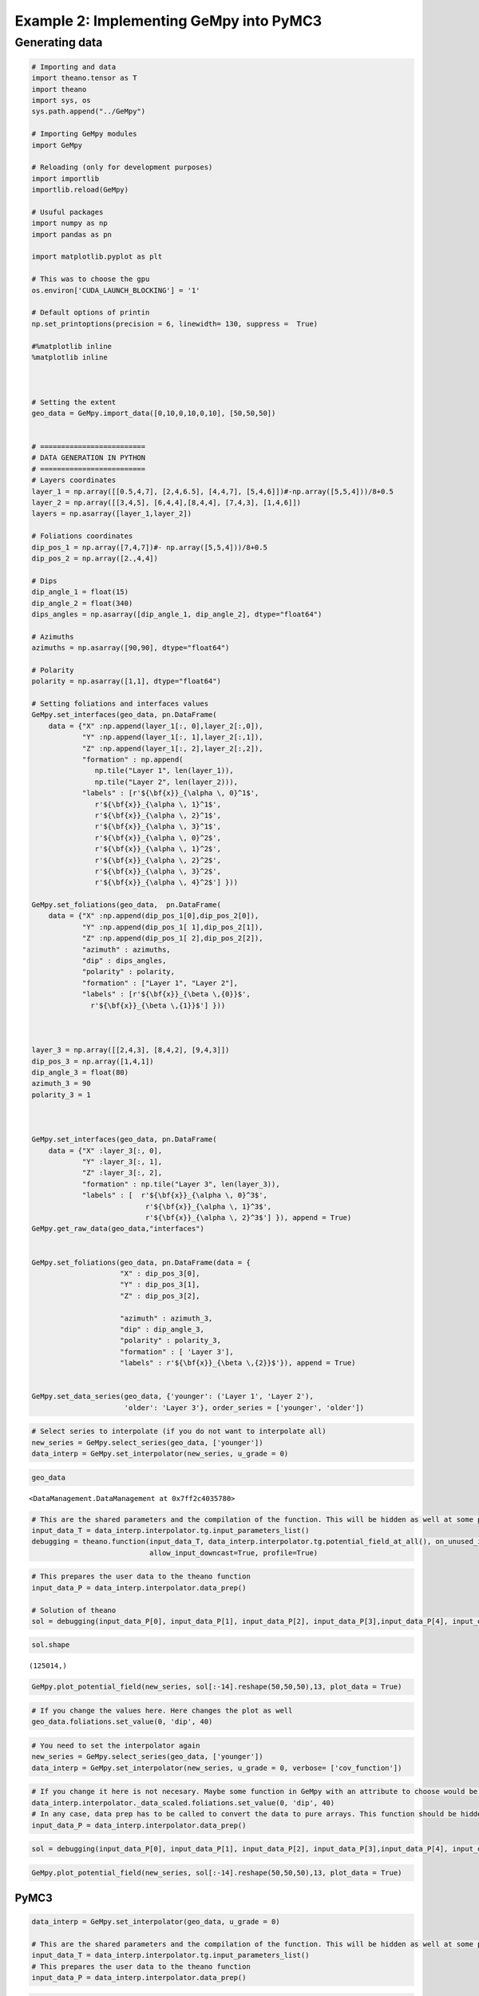 
Example 2: Implementing GeMpy into PyMC3
========================================

Generating data
~~~~~~~~~~~~~~~

.. code:: ipython3

    # Importing and data
    import theano.tensor as T
    import theano
    import sys, os
    sys.path.append("../GeMpy")
    
    # Importing GeMpy modules
    import GeMpy
    
    # Reloading (only for development purposes)
    import importlib
    importlib.reload(GeMpy)
    
    # Usuful packages
    import numpy as np
    import pandas as pn
    
    import matplotlib.pyplot as plt
    
    # This was to choose the gpu
    os.environ['CUDA_LAUNCH_BLOCKING'] = '1'
    
    # Default options of printin
    np.set_printoptions(precision = 6, linewidth= 130, suppress =  True)
    
    #%matplotlib inline
    %matplotlib inline
    
    
    
    # Setting the extent
    geo_data = GeMpy.import_data([0,10,0,10,0,10], [50,50,50])
    
    
    # =========================
    # DATA GENERATION IN PYTHON
    # =========================
    # Layers coordinates
    layer_1 = np.array([[0.5,4,7], [2,4,6.5], [4,4,7], [5,4,6]])#-np.array([5,5,4]))/8+0.5
    layer_2 = np.array([[3,4,5], [6,4,4],[8,4,4], [7,4,3], [1,4,6]])
    layers = np.asarray([layer_1,layer_2])
    
    # Foliations coordinates
    dip_pos_1 = np.array([7,4,7])#- np.array([5,5,4]))/8+0.5
    dip_pos_2 = np.array([2.,4,4])
    
    # Dips
    dip_angle_1 = float(15)
    dip_angle_2 = float(340)
    dips_angles = np.asarray([dip_angle_1, dip_angle_2], dtype="float64")
    
    # Azimuths
    azimuths = np.asarray([90,90], dtype="float64")
    
    # Polarity
    polarity = np.asarray([1,1], dtype="float64")
    
    # Setting foliations and interfaces values
    GeMpy.set_interfaces(geo_data, pn.DataFrame(
        data = {"X" :np.append(layer_1[:, 0],layer_2[:,0]),
                "Y" :np.append(layer_1[:, 1],layer_2[:,1]),
                "Z" :np.append(layer_1[:, 2],layer_2[:,2]),
                "formation" : np.append(
                   np.tile("Layer 1", len(layer_1)), 
                   np.tile("Layer 2", len(layer_2))),
                "labels" : [r'${\bf{x}}_{\alpha \, 0}^1$',
                   r'${\bf{x}}_{\alpha \, 1}^1$',
                   r'${\bf{x}}_{\alpha \, 2}^1$',
                   r'${\bf{x}}_{\alpha \, 3}^1$',
                   r'${\bf{x}}_{\alpha \, 0}^2$',
                   r'${\bf{x}}_{\alpha \, 1}^2$',
                   r'${\bf{x}}_{\alpha \, 2}^2$',
                   r'${\bf{x}}_{\alpha \, 3}^2$',
                   r'${\bf{x}}_{\alpha \, 4}^2$'] }))
    
    GeMpy.set_foliations(geo_data,  pn.DataFrame(
        data = {"X" :np.append(dip_pos_1[0],dip_pos_2[0]),
                "Y" :np.append(dip_pos_1[ 1],dip_pos_2[1]),
                "Z" :np.append(dip_pos_1[ 2],dip_pos_2[2]),
                "azimuth" : azimuths,
                "dip" : dips_angles,
                "polarity" : polarity,
                "formation" : ["Layer 1", "Layer 2"],
                "labels" : [r'${\bf{x}}_{\beta \,{0}}$',
                  r'${\bf{x}}_{\beta \,{1}}$'] })) 
    
    
    
    layer_3 = np.array([[2,4,3], [8,4,2], [9,4,3]])
    dip_pos_3 = np.array([1,4,1])
    dip_angle_3 = float(80)
    azimuth_3 = 90
    polarity_3 = 1
    
    
    
    GeMpy.set_interfaces(geo_data, pn.DataFrame(
        data = {"X" :layer_3[:, 0],
                "Y" :layer_3[:, 1],
                "Z" :layer_3[:, 2],
                "formation" : np.tile("Layer 3", len(layer_3)), 
                "labels" : [  r'${\bf{x}}_{\alpha \, 0}^3$',
                               r'${\bf{x}}_{\alpha \, 1}^3$',
                               r'${\bf{x}}_{\alpha \, 2}^3$'] }), append = True)
    GeMpy.get_raw_data(geo_data,"interfaces")
    
    
    GeMpy.set_foliations(geo_data, pn.DataFrame(data = {
                         "X" : dip_pos_3[0],
                         "Y" : dip_pos_3[1],
                         "Z" : dip_pos_3[2],
                
                         "azimuth" : azimuth_3,
                         "dip" : dip_angle_3,
                         "polarity" : polarity_3,
                         "formation" : [ 'Layer 3'],
                         "labels" : r'${\bf{x}}_{\beta \,{2}}$'}), append = True)
    
    
    GeMpy.set_data_series(geo_data, {'younger': ('Layer 1', 'Layer 2'),
                          'older': 'Layer 3'}, order_series = ['younger', 'older'])
    
    


.. code:: ipython3

    # Select series to interpolate (if you do not want to interpolate all)
    new_series = GeMpy.select_series(geo_data, ['younger'])
    data_interp = GeMpy.set_interpolator(new_series, u_grade = 0)

.. code:: ipython3

    geo_data




.. parsed-literal::

    <DataManagement.DataManagement at 0x7ff2c4035780>



.. code:: ipython3

    # This are the shared parameters and the compilation of the function. This will be hidden as well at some point
    input_data_T = data_interp.interpolator.tg.input_parameters_list()
    debugging = theano.function(input_data_T, data_interp.interpolator.tg.potential_field_at_all(), on_unused_input='ignore',
                                allow_input_downcast=True, profile=True)

.. code:: ipython3

    # This prepares the user data to the theano function
    input_data_P = data_interp.interpolator.data_prep() 
    
    # Solution of theano
    sol = debugging(input_data_P[0], input_data_P[1], input_data_P[2], input_data_P[3],input_data_P[4], input_data_P[5])

.. code:: ipython3

    sol.shape




.. parsed-literal::

    (125014,)



.. code:: ipython3

    GeMpy.plot_potential_field(new_series, sol[:-14].reshape(50,50,50),13, plot_data = True)



.. image:: Example_2_Simple_PyMC3_files/Example_2_Simple_PyMC3_8_0.png


.. code:: ipython3

    # If you change the values here. Here changes the plot as well
    geo_data.foliations.set_value(0, 'dip', 40)




.. raw:: html

    <div>
    <table border="1" class="dataframe">
      <thead>
        <tr style="text-align: right;">
          <th></th>
          <th>G_x</th>
          <th>G_y</th>
          <th>G_z</th>
          <th>X</th>
          <th>Y</th>
          <th>Z</th>
          <th>azimuth</th>
          <th>dip</th>
          <th>formation</th>
          <th>labels</th>
          <th>order_series</th>
          <th>polarity</th>
          <th>series</th>
        </tr>
      </thead>
      <tbody>
        <tr>
          <th>0</th>
          <td>0.258819</td>
          <td>1.584810e-17</td>
          <td>0.965926</td>
          <td>7.0</td>
          <td>4.0</td>
          <td>7.0</td>
          <td>90.0</td>
          <td>40.0</td>
          <td>Layer 1</td>
          <td>${\bf{x}}_{\beta \,{0}}$</td>
          <td>1</td>
          <td>1.0</td>
          <td>younger</td>
        </tr>
        <tr>
          <th>1</th>
          <td>-0.342020</td>
          <td>-2.094269e-17</td>
          <td>0.939693</td>
          <td>2.0</td>
          <td>4.0</td>
          <td>4.0</td>
          <td>90.0</td>
          <td>340.0</td>
          <td>Layer 2</td>
          <td>${\bf{x}}_{\beta \,{1}}$</td>
          <td>1</td>
          <td>1.0</td>
          <td>younger</td>
        </tr>
        <tr>
          <th>0</th>
          <td>0.984808</td>
          <td>6.030208e-17</td>
          <td>0.173648</td>
          <td>1.0</td>
          <td>4.0</td>
          <td>1.0</td>
          <td>90.0</td>
          <td>40.0</td>
          <td>Layer 3</td>
          <td>${\bf{x}}_{\beta \,{2}}$</td>
          <td>2</td>
          <td>1.0</td>
          <td>older</td>
        </tr>
      </tbody>
    </table>
    </div>



.. code:: ipython3

    # You need to set the interpolator again
    new_series = GeMpy.select_series(geo_data, ['younger'])
    data_interp = GeMpy.set_interpolator(new_series, u_grade = 0, verbose= ['cov_function'])


.. code:: ipython3

    # If you change it here is not necesary. Maybe some function in GeMpy with an attribute to choose would be good
    data_interp.interpolator._data_scaled.foliations.set_value(0, 'dip', 40)
    # In any case, data prep has to be called to convert the data to pure arrays. This function should be hidden I guess
    input_data_P = data_interp.interpolator.data_prep()

.. code:: ipython3

    sol = debugging(input_data_P[0], input_data_P[1], input_data_P[2], input_data_P[3],input_data_P[4], input_data_P[5])

.. code:: ipython3

    GeMpy.plot_potential_field(new_series, sol[:-14].reshape(50,50,50),13, plot_data = True)



.. image:: Example_2_Simple_PyMC3_files/Example_2_Simple_PyMC3_13_0.png


PyMC3
-----

.. code:: ipython3

    data_interp = GeMpy.set_interpolator(geo_data, u_grade = 0)
    
    # This are the shared parameters and the compilation of the function. This will be hidden as well at some point
    input_data_T = data_interp.interpolator.tg.input_parameters_list()
    # This prepares the user data to the theano function
    input_data_P = data_interp.interpolator.data_prep() 

.. code:: ipython3

    # We create the op. Because is an op we cannot call it with python variables anymore. Thats why we have to make them shared
    # Before
    op2 = theano.OpFromGraph(input_data_T, [data_interp.interpolator.tg.whole_block_model()], on_unused_input='ignore')

.. code:: ipython3

    import pymc3 as pm
    theano.config.compute_test_value = 'ignore'
    model = pm.Model()
    with model:
        # Stochastic value
        foliation = pm.Normal('foliation', 40, sd=10)
        
        # We convert a python variable to theano.shared
        dips = theano.shared(input_data_P[1])
        
        # We add the stochastic value to the correspondant array
        dips = T.set_subtensor(dips[0], foliation)
    
        geo_model = pm.Deterministic('GeMpy', op2(theano.shared(input_data_P[0]), dips, 
                                         theano.shared(input_data_P[2]), theano.shared(input_data_P[3]),
                                         theano.shared(input_data_P[4]), theano.shared(input_data_P[5])))
    
        trace = pm.sample(6)


.. parsed-literal::

    Auto-assigning NUTS sampler...
    Initializing NUTS using advi...
    Average ELBO = -0.012037: 100%|██████████| 200000/200000 [00:07<00:00, 25793.75it/s] 
    Finished [100%]: Average ELBO = -0.0012071
    100%|██████████| 6/6 [00:00<00:00, 18.53it/s]


.. code:: ipython3

    trace.varnames, trace.get_values("GeMpy")




.. parsed-literal::

    (['foliation', 'GeMpy'], array([[0, 0, 0, ..., 1, 1, 1],
            [0, 0, 0, ..., 1, 1, 1],
            [0, 0, 0, ..., 1, 1, 1],
            [0, 0, 0, ..., 1, 1, 1],
            [0, 0, 0, ..., 1, 1, 1],
            [0, 0, 0, ..., 1, 1, 1]]))



.. code:: ipython3

    for i in trace.get_values('GeMpy'):
        GeMpy.plot_section(new_series, 13, block = i, plot_data = False)
        plt.show()



.. image:: Example_2_Simple_PyMC3_files/Example_2_Simple_PyMC3_19_0.png



.. image:: Example_2_Simple_PyMC3_files/Example_2_Simple_PyMC3_19_1.png



.. image:: Example_2_Simple_PyMC3_files/Example_2_Simple_PyMC3_19_2.png



.. image:: Example_2_Simple_PyMC3_files/Example_2_Simple_PyMC3_19_3.png



.. image:: Example_2_Simple_PyMC3_files/Example_2_Simple_PyMC3_19_4.png



.. image:: Example_2_Simple_PyMC3_files/Example_2_Simple_PyMC3_19_5.png


.. code:: ipython3

    import ipyvolume.pylab as p3
    import ipyvolume.serialize
    ipyvolume.serialize.performance = 1 # 1 for binary, 0 for JSON
    #p3 = ipyvolume.pylab.figure(width=200,height=600)

.. code:: ipython3

    lith0 = trace['GeMpy'][0] == 0
    lith1 = trace['GeMpy'][0] == 1
    lith2 = trace['GeMpy'][0] == 2
    lith3 = trace['GeMpy'][0] == 3
    p3.figure(width=800)
    
    p3.scatter(geo_data.grid.grid[:,0][lith0],
               geo_data.grid.grid[:,1][lith0],
               geo_data.grid.grid[:,2][lith0], marker='box', color = 'blue' )
    
    p3.scatter(geo_data.grid.grid[:,0][lith1],
               geo_data.grid.grid[:,1][lith1],
               geo_data.grid.grid[:,2][lith1], marker='box', color = 'yellow', size = 1 )
    
    p3.scatter(geo_data.grid.grid[:,0][lith2],
               geo_data.grid.grid[:,1][lith2],
               geo_data.grid.grid[:,2][lith2], marker='box', color = 'green' )
    
    p3.scatter(geo_data.grid.grid[:,0][lith3],
               geo_data.grid.grid[:,1][lith3],
               geo_data.grid.grid[:,2][lith3], marker='box', color = 'red' )
    
    p3.show()




Cholesky (Under development)
----------------------------

.. code:: ipython3

    # Cholesky solution
    L = np.linalg.cholesky(C)
    U = sc.linalg.cholesky(C)
    Y = sc.linalg.solve_triangular(L,b, lower=True)
    x = sc.linalg.solve_triangular(L.conj().T, Y)


::


    ---------------------------------------------------------------------------

    NameError                                 Traceback (most recent call last)

    <ipython-input-18-c22109665cca> in <module>()
          1 # Cholesky solution
    ----> 2 L = np.linalg.cholesky(C)
          3 U = sc.linalg.cholesky(C)
          4 Y = sc.linalg.solve_triangular(L,b, lower=True)
          5 x = sc.linalg.solve_triangular(L.conj().T, Y)


    NameError: name 'C' is not defined


.. code:: ipython3

    import scipy as sc
    Y = sc.linalg.solve_triangular?


.. code:: ipython3

    debugging.profile.summary()


.. code:: ipython3

    data_interp.interpolator.tg.dips_position_all.set_value(input_data_P[0])
    data_interp.interpolator.tg.dip_angles_all.set_value(input_data_P[1])
    data_interp.interpolator.tg.azimuth_all.set_value(input_data_P[2])
    data_interp.interpolator.tg.polarity_all.set_value(input_data_P[3])
    data_interp.interpolator.tg.ref_layer_points_all.set_value(input_data_P[4])
    data_interp.interpolator.tg.rest_layer_points_all.set_value(input_data_P[5])



